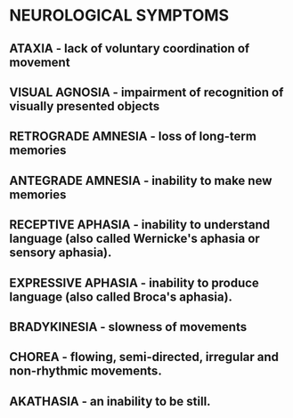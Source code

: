 
* NEUROLOGICAL SYMPTOMS

** ATAXIA - lack of voluntary coordination of movement

** VISUAL AGNOSIA - impairment of recognition of visually presented objects

** RETROGRADE AMNESIA - loss of long-term memories

** ANTEGRADE AMNESIA - inability to make new memories

** RECEPTIVE APHASIA - inability to understand language (also called Wernicke's aphasia or sensory aphasia).

** EXPRESSIVE APHASIA - inability to produce language (also called Broca's aphasia).

** BRADYKINESIA - slowness of movements

** CHOREA - flowing, semi-directed, irregular and non-rhythmic movements.

** AKATHASIA - an inability to be still.



